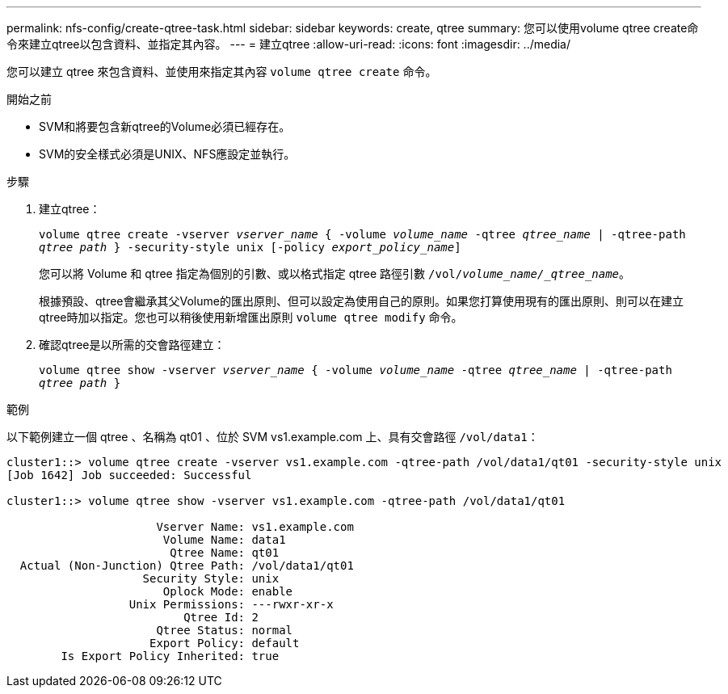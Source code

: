 ---
permalink: nfs-config/create-qtree-task.html 
sidebar: sidebar 
keywords: create, qtree 
summary: 您可以使用volume qtree create命令來建立qtree以包含資料、並指定其內容。 
---
= 建立qtree
:allow-uri-read: 
:icons: font
:imagesdir: ../media/


[role="lead"]
您可以建立 qtree 來包含資料、並使用來指定其內容 `volume qtree create` 命令。

.開始之前
* SVM和將要包含新qtree的Volume必須已經存在。
* SVM的安全樣式必須是UNIX、NFS應設定並執行。


.步驟
. 建立qtree：
+
`volume qtree create -vserver _vserver_name_ { -volume _volume_name_ -qtree _qtree_name_ | -qtree-path _qtree path_ } -security-style unix [-policy _export_policy_name_]`

+
您可以將 Volume 和 qtree 指定為個別的引數、或以格式指定 qtree 路徑引數 `/vol/_volume_name/_qtree_name_`。

+
根據預設、qtree會繼承其父Volume的匯出原則、但可以設定為使用自己的原則。如果您打算使用現有的匯出原則、則可以在建立qtree時加以指定。您也可以稍後使用新增匯出原則 `volume qtree modify` 命令。

. 確認qtree是以所需的交會路徑建立：
+
`volume qtree show -vserver _vserver_name_ { -volume _volume_name_ -qtree _qtree_name_ | -qtree-path _qtree path_ }`



.範例
以下範例建立一個 qtree 、名稱為 qt01 、位於 SVM vs1.example.com 上、具有交會路徑 `/vol/data1`：

[listing]
----
cluster1::> volume qtree create -vserver vs1.example.com -qtree-path /vol/data1/qt01 -security-style unix
[Job 1642] Job succeeded: Successful

cluster1::> volume qtree show -vserver vs1.example.com -qtree-path /vol/data1/qt01

                      Vserver Name: vs1.example.com
                       Volume Name: data1
                        Qtree Name: qt01
  Actual (Non-Junction) Qtree Path: /vol/data1/qt01
                    Security Style: unix
                       Oplock Mode: enable
                  Unix Permissions: ---rwxr-xr-x
                          Qtree Id: 2
                      Qtree Status: normal
                     Export Policy: default
        Is Export Policy Inherited: true
----
